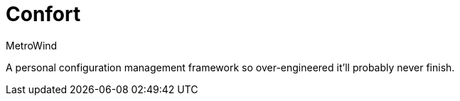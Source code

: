 = Confort
MetroWind

A personal configuration management framework so over-engineered it’ll
probably never finish.
